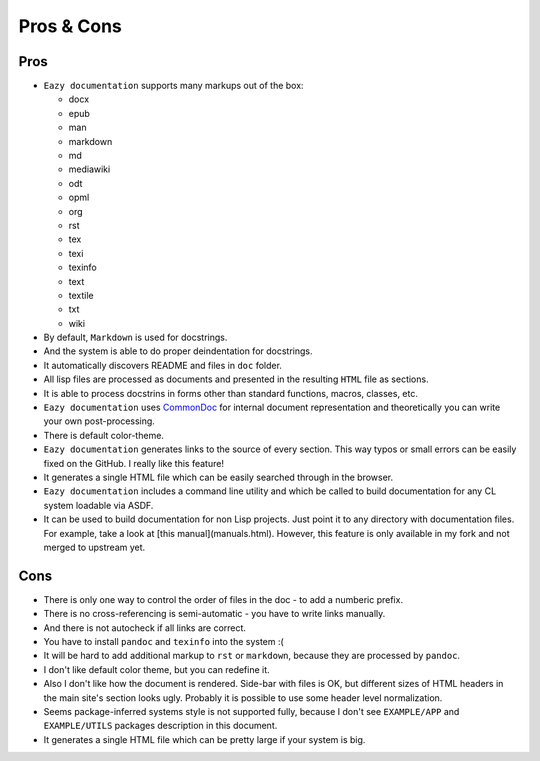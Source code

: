 Pros & Cons
===========

Pros
----

* ``Eazy documentation`` supports many markups out of the box:

  - docx
  - epub
  - man
  - markdown
  - md
  - mediawiki
  - odt
  - opml
  - org
  - rst
  - tex
  - texi
  - texinfo
  - text
  - textile
  - txt
  - wiki

* By default, ``Markdown`` is used for docstrings.
* And the system is able to do proper deindentation for docstrings.
* It automatically discovers README and files in ``doc`` folder.
* All lisp files are processed as documents and presented in the resulting
  ``HTML`` file as sections.
* It is able to process docstrins in forms other than standard functions,
  macros, classes, etc.
* ``Eazy documentation`` uses `CommonDoc <https://github.com/CommonDoc/common-doc>`_
  for internal document representation and theoretically you can write your own
  post-processing.
* There is default color-theme.
* ``Eazy documentation`` generates links to the source of every section. This way
  typos or small errors can be easily fixed on the GitHub. I really like this feature!
* It generates a single HTML file which can be easily searched through in the browser.
* ``Eazy documentation`` includes a command line utility and which be called to build
  documentation for any CL system loadable via ASDF.
* It can be used to build documentation for non Lisp projects. Just point it to any
  directory with documentation files. For example, take a look at [this manual](manuals.html).
  However, this feature is only available in my fork and not merged to upstream yet.

Cons
----

* There is only one way to control the order of files in the doc - to add a numberic
  prefix.
* There is no cross-referencing is semi-automatic - you have to write links manually.
* And there is not autocheck if all links are correct.
* You have to install ``pandoc`` and ``texinfo`` into the system :(
* It will be hard to add additional markup to ``rst`` or ``markdown``, because
  they are processed by ``pandoc``.
* I don't like default color theme, but you can redefine it.
* Also I don't like how the document is rendered. Side-bar with files is OK, but
  different sizes of HTML headers in the main site's section looks ugly. Probably
  it is possible to use some header level normalization.
* Seems package-inferred systems style is not supported fully, because I don't see
  ``EXAMPLE/APP`` and ``EXAMPLE/UTILS`` packages description in this document.
* It generates a single HTML file which can be pretty large if your system is big.
